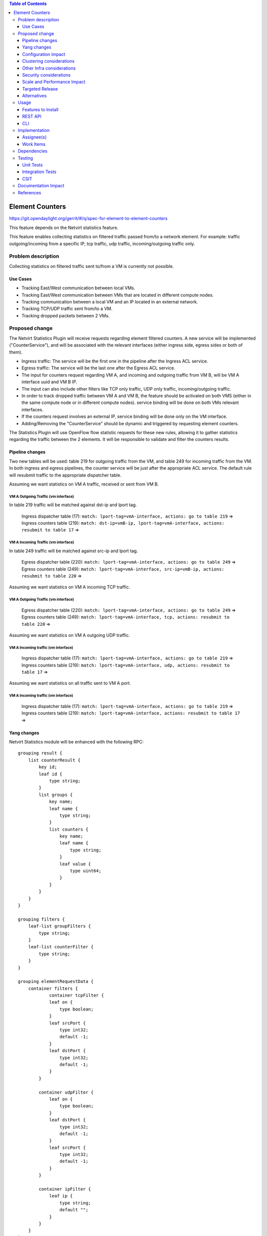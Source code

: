 .. contents:: Table of Contents
                        :depth: 3

==============================================================
Element Counters
==============================================================

https://git.opendaylight.org/gerrit/#/q/spec-for-element-to-element-counters

This feature depends on the Netvirt statistics feature.

This feature enables collecting statistics on filtered traffic passed from/to a network element. For example: traffic outgoing/incoming from a specific IP, tcp traffic, udp traffic, incoming/outgoing traffic only.

Problem description
===================

Collecting statistics on filtered traffic sent to/from a VM is currently not possible.

Use Cases
---------

- Tracking East/West communication between local VMs.
- Tracking East/West communication between VMs that are located in different compute nodes.
- Tracking communication between a local VM and an IP located in an external network.
- Tracking TCP/UDP traffic sent from/to a VM.
- Tracking dropped packets between 2 VMs.

Proposed change
===============

The Netvirt Statistics Plugin will receive requests regarding element filtered counters.
A new service will be implemented ("CounterService"), and will be associated with the relevant interfaces (either ingress side, egress sides or both of them).

* Ingress traffic: The service will be the first one in the pipeline after the Ingress ACL service.
* Egress traffic: The service will be the last one after the Egress ACL service.
* The input for counters request regarding VM A, and incoming and outgoing traffic from VM B, will be VM A interface uuid and VM B IP.
* The input can also include other filters like TCP only traffic, UDP only traffic, incoming/outgoing traffic.
* In order to track dropped traffic between VM A and VM B, the feature should be activated on both VMS (either in the same compute node or in different compute nodes). service binding will be done on both VMs relevant interfaces.
* If the counters request involves an external IP, service binding will be done only on the VM interface.
* Adding/Removing the "CounterService" should be dynamic and triggered by requesting element counters.


The Statistics Plugin will use OpenFlow flow statistic requests for these new rules,
allowing it to gather statistics regarding the traffic between the 2 elements.
It will be responsible to validate and filter the counters results.

Pipeline changes
----------------

Two new tables will be used: table 219 for outgoing traffic from the VM, and table 249 for incoming traffic from the VM.
In both ingress and egress pipelines, the counter service will be just after the appropriate ACL service.
The default rule will resubmit traffic to the appropriate dispatcher table.

Assuming we want statistics on VM A traffic, received or sent from VM B.

VM A Outgoing Traffic (vm interface)
^^^^^^^^^^^^^^^^^^^^^^^^^^^^^^^^^^^^^^^^^^^^^^^^^^^^^^^^^^^^^^^^^^^^^
In table 219 traffic will be matched against dst-ip and lport tag.

  | Ingress dispatcher table (17): ``match: lport-tag=vmA-interface, actions: go to table 219`` =>
  | Ingress counters table  (219): ``match: dst-ip=vmB-ip, lport-tag=vmA-interface, actions: resubmit to table 17`` =>

VM A Incoming Traffic (vm interface)
^^^^^^^^^^^^^^^^^^^^^^^^^^^^^^^^^^^^^^^^^^^^^^^^^^^^^^^^^^^^^^^^^^^^^
In table 249 traffic will be matched against src-ip and lport tag.

  | Egress dispatcher table (220): ``match: lport-tag=vmA-interface, actions: go to table 249`` =>
  | Egress counters table (249): ``match: lport-tag=vmA-interface, src-ip=vmB-ip, actions: resubmit to table 220`` =>

Assuming we want statistics on VM A incoming TCP traffic.

VM A Outgoing Traffic (vm interface)
^^^^^^^^^^^^^^^^^^^^^^^^^^^^^^^^^^^^^^^^^^^^^^^^^^^^^^^^^^^^^^^^^^^^^

  | Egress dispatcher table (220): ``match: lport-tag=vmA-interface, actions: go to table 249`` =>
  | Egress counters table (249): ``match: lport-tag=vmA-interface, tcp, actions: resubmit to table 220`` =>

Assuming we want statistics on VM A outgoing UDP traffic.

VM A Incoming traffic (vm interface)
^^^^^^^^^^^^^^^^^^^^^^^^^^^^^^^^^^^^^^^^^^^^^^^^^^^^^^^^^^^^^^^^^^^^^

   | Ingress dispatcher table (17): ``match: lport-tag=vmA-interface, actions: go to table 219`` =>
   | Ingress counters table  (219): ``match: lport-tag=vmA-interface, udp, actions: resubmit to table 17`` =>

Assuming we want statistics on all traffic sent to VM A port.

VM A Incoming traffic (vm interface)
^^^^^^^^^^^^^^^^^^^^^^^^^^^^^^^^^^^^^^^^^^^^^^^^^^^^^^^^^^^^^^^^^^^^^

   | Ingress dispatcher table (17): ``match: lport-tag=vmA-interface, actions: go to table 219`` =>
   | Ingress counters table  (219): ``match: lport-tag=vmA-interface, actions: resubmit to table 17`` =>

Yang changes
---------------
Netvirt Statistics module will be enhanced with the following RPC:
::

    grouping result {
        list counterResult {
            key id;
            leaf id {
                type string;
            }
            list groups {
                key name;
                leaf name {
                    type string;
                }
                list counters {
                    key name;
                    leaf name {
                        type string;
                    }
                    leaf value {
                        type uint64;
                    }
                }
            }
        }
    }

    grouping filters {
        leaf-list groupFilters {
            type string;
        }
        leaf-list counterFilter {
            type string;
        }
    }

    grouping elementRequestData {
        container filters {
                container tcpFilter {
                leaf on {
                    type boolean;
                }
                leaf srcPort {
                    type int32;
                    default -1;
                }
                leaf dstPort {
                    type int32;
                    default -1;
                }
            }

            container udpFilter {
                leaf on {
                    type boolean;
                }
                leaf dstPort {
                    type int32;
                    default -1;
                }
                leaf srcPort {
                    type int32;
                    default -1;
                }
            }

            container ipFilter {
                leaf ip {
                    type string;
                    default "";
                }
            }
        }
    }

    container elementCountersRequestConfig {
        list counterRequests {
            key "requestId";
            leaf requestId {
                type string;
            }
            leaf lportTag {
                type int32;
            }
            leaf dpn {
                type uint64;
            }
            leaf portId {
                type string;
            }
            leaf trafficDirection {
                type string;
            }
            uses elementRequestData;
        }
    }

    rpc acquireElementCountersRequestHandler {
        input {
            leaf portId {
                type string;
            }
            container incomingTraffic {
                uses elementRequestData;
            }
            container outgoingTraffic {
                uses elementRequestData;
            }
            uses filters;
        }
        output {
            leaf incomingTrafficHandler {
                type string;
            }
            leaf outcoingTrafficHandler {
                type string;
            }
        }
    }

    rpc releaseElementCountersRequestHandler {
        input {
            leaf handler {
                type string;
            }
        }
        output {
        }
    }

    rpc getElementCountersByHandler {
        input {
            leaf handler {
                type string;
            }
        }
        output {
            uses result;
        }
    }

Configuration impact
---------------------
The described above YANG model will be saved in the data store.

Clustering considerations
-------------------------
None

Other Infra considerations
--------------------------
None

Security considerations
-----------------------
None

Scale and Performance Impact
----------------------------
Since adding the new service is done by a request (as well as removing it), not all packets will be sent to the new tables described above.

Targeted Release
-----------------
Carbon

Alternatives
------------
None

Usage
=====

* Create router, network, 2 VMS, VXLAN tunnel.
* Connect to each one of the VMs and send ping to the other VM.
* Use REST to get the statistics.

Run the following to get interface ids:

.. code-block:: json

    http://10.0.77.135:8181/restconf/operational/ietf-interfaces:interfaces-state/

Choose VM B interface and use the following REST in order to get the statistics:
Assuming VM A IP = 1.1.1.1, VM B IP = 2.2.2.2

Acquire counter request handler:

.. code-block:: json

    10.0.77.135:8181/restconf/operations/statistics-plugin:acquireElementCountersRequestHandler, {"input":{"portId":"4073b4fe-a3d5-47c0-b37d-4fb9db4be9b1", "incomingTraffic":{"filters":{"ipFilter":{"ip":"1.1.3.9"}}}}}, headers={Authorization=Basic YWRtaW46YWRtaW4=, Cache-Control=no-cache, Content-Type=application/json}]

Release handler:

.. code-block:: json

    10.0.77.135:8181/restconf/operations/statistics-plugin:releaseElementCountersRequestHandler, input={"input":{"handler":"1"}}, headers={Authorization=Basic YWRtaW46YWRtaW4=, Cache-Control=no-cache, Content-Type=application/json}]

Get counters:

.. code-block:: json

    10.0.77.135:8181/restconf/operations/statistics-plugin:getElementCountersByHandler, input={"input":{"handler":"1"}}, headers={Authorization=Basic YWRtaW46YWRtaW4=, Cache-Control=no-cache, Content-Type=application/json}]

Example counters output:

.. code-block:: json

    {
  "output": {
    "counterResult": [
      {
        "id": "SOME UNIQUE ID",
        "groups": [
          {
            "name": "Duration",
            "counters": [
              {
                "name": "durationNanoSecondCount",
                "value": 298000000
              },
              {
                "name": "durationSecondCount",
                "value": 10369
              }
            ]
          },
          {
            "name": "Bytes",
            "counters": [
              {
                "name": "bytesTransmittedCount",
                "value": 648
              },
              {
                "name": "bytesReceivedCount",
                "value": 0
              }
            ]
          },
          {
            "name": "Packets",
            "counters": [
              {
                "name": "packetsTransmittedCount",
                "value": 8
              },
              {
                "name": "packetsReceivedCount",
                "value": 0
              }
            ]
          }
        ]
      }
    ]
  }

Features to Install
-------------------
odl-netvirt-openstack

REST API
--------

CLI
---


Implementation
==============

Assignee(s)
-----------

Primary assignee:
  Guy Regev <guy.regev@hpe.com>

Other contributors:
  TBD


Work Items
----------
https://trello.com/c/88MnwGwb/129-element-to-element-counters

* Add new service in Genius.
* Implement new rules installation.
* Update Netvirt Statistics module to support the new counters request.

Dependencies
============

None

Testing
=======

Unit Tests
----------

Integration Tests
-----------------

CSIT
----

Documentation Impact
====================

References
==========

Netvirt statistics feature: https://git.opendaylight.org/gerrit/#/c/50164/8



